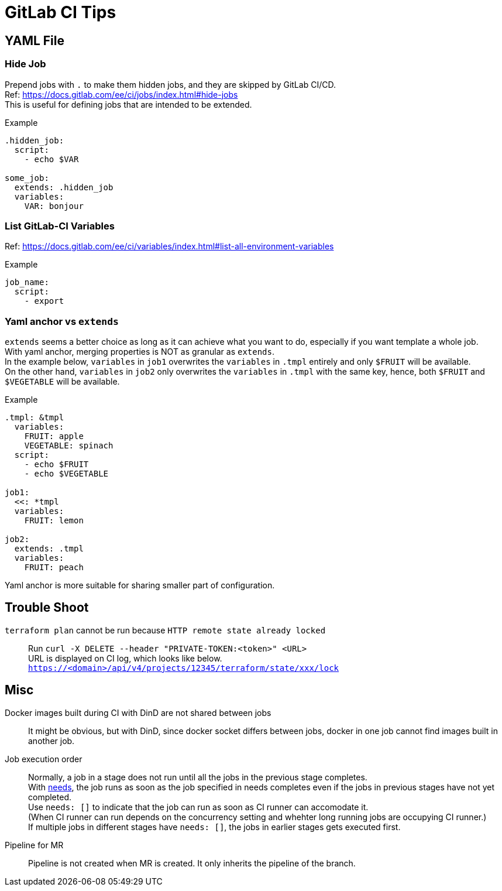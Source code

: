 = GitLab CI Tips

== YAML File

=== Hide Job

Prepend jobs with `.` to make them hidden jobs, and they are skipped by GitLab CI/CD. +
Ref: https://docs.gitlab.com/ee/ci/jobs/index.html#hide-jobs +
This is useful for defining jobs that are intended to be extended.

.Example
[source,yaml]
----
.hidden_job:
  script:
    - echo $VAR

some_job:
  extends: .hidden_job
  variables:
    VAR: bonjour
----

=== List GitLab-CI Variables

Ref: https://docs.gitlab.com/ee/ci/variables/index.html#list-all-environment-variables

.Example
[source,yaml]
----
job_name:
  script:
    - export
----

=== Yaml anchor vs `extends`

`extends` seems a better choice as long as it can achieve what you want to do, especially if you want template a whole job. +
With yaml anchor, merging properties is NOT as granular as `extends`. +
In the example below, `variables` in `job1` overwrites the `variables` in `.tmpl` entirely and only `$FRUIT` will be available. +
On the other hand, `variables` in `job2` only overwrites the `variables` in
`.tmpl` with the same key, hence, both `$FRUIT` and `$VEGETABLE` will be
available. +

.Example
[source,yaml]
----
.tmpl: &tmpl
  variables:
    FRUIT: apple
    VEGETABLE: spinach
  script:
    - echo $FRUIT
    - echo $VEGETABLE

job1:
  <<: *tmpl
  variables:
    FRUIT: lemon

job2:
  extends: .tmpl
  variables:
    FRUIT: peach
----

Yaml anchor is more suitable for sharing smaller part of configuration.

== Trouble Shoot

[unordered]
`terraform plan` cannot be run because `HTTP remote state already locked`::

Run `curl -X DELETE --header "PRIVATE-TOKEN:<token>" <URL>` +
URL is displayed on CI log, which looks like below. +
`https://<domain>/api/v4/projects/12345/terraform/state/xxx/lock`

== Misc

[unordered]
Docker images built during CI with DinD are not shared between jobs::

It might be obvious, but with DinD, since docker socket differs between jobs,
docker in one job cannot find images built in another job.

Job execution order::

Normally, a job in a stage does not run until all the jobs in the previous stage completes. +
With link:https://docs.gitlab.com/ee/ci/yaml/#needs[needs], the job runs as
soon as the job specified in needs completes even if the jobs in previous
stages have not yet completed. +
Use `needs: []` to indicate that the job can run as soon as CI runner can accomodate it. +
(When CI runner can run depends on the concurrency setting and whehter long running jobs are occupying CI runner.) +
If multiple jobs in different stages have `needs: []`, the jobs in earlier stages gets executed first. +

Pipeline for MR::
Pipeline is not created when MR is created. It only inherits the pipeline of the branch.
